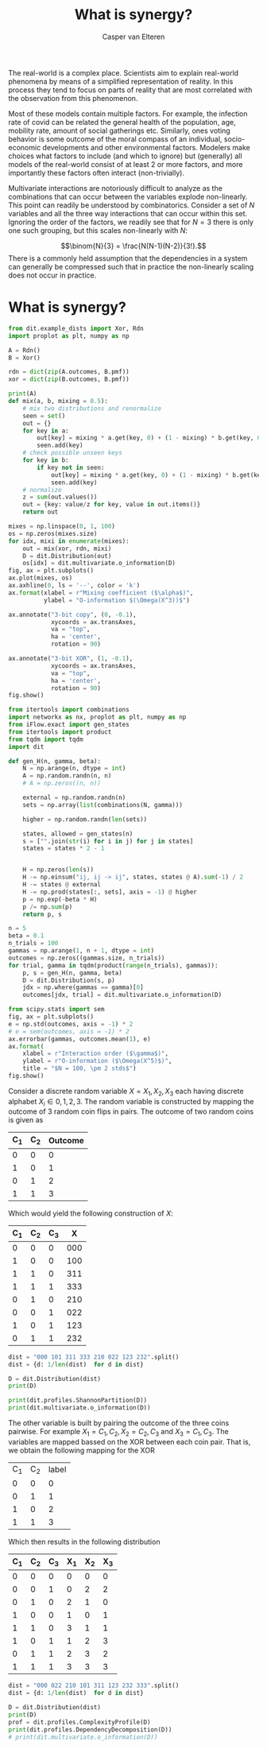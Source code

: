 #+title: What is synergy?
#+author: Casper van Elteren

The real-world is a complex place. Scientists aim to explain
real-world phenomena by means of a simplified representation
of reality. In  this process they tend to focus  on parts of
reality that  are most correlated with  the observation from
this phenomenon.

Most of these models  contain multiple factors. For example,
the  infection rate  of  covid can  be  related the  general
health  of the  population,  age, mobility  rate, amount  of
social gatherings  etc. Similarly,  ones voting  behavior is
some  outcome  of  the   moral  compass  of  an  individual,
socio-economic developments and other environmental factors.
Modelers make choices what factors  to include (and which to
ignore) but (generally) all models of the real-world consist
of  at least 2 or more factors,  and more  importantly these
factors  often  interact   (non-trivially).

# There is  a commonly held assumption  that understanding the
# so-called  higher-order dependencies  among variables  is at
# the  core  of  understanding   /how/  the  to  be  explained
# phenomena is  created. A higher order  interaction contrasts
# itself  with  lower-order  interactions.  Generally,  higher
# order interactions  refers to an interaction  between two or
# more variables. The relative order  is an indicator that the
# interaction is  less complex  compared to the  higher order.
# For  example  in  a  statistical model  with  3  independent
# factors $A,  B, C$ a  lower order  effect would be  the main
# effects of  $A$,$B$ or  $C$ separately. In  contrast, higher
# order  interactions reflect  to some  interaction among  the
# factors, such  as a three  way interaction $A  \times B \times  C$. In
# order to avoid  confusion of the implied order,  I prefer to
# use the term multivariate interactions.

# A problem of scale
Multivariate  interactions  are   notoriously  difficult  to
analyze  as  the combinations  that  can  occur between  the
variables explode  non-linearly. This  point can  readily be
understood by combinatorics. Consider a set of $N$ variables
and all  the three  way interactions  that can  occur within
this set. Ignoring the order  of the factors, we readily see
that for  $N=3$ there  is only one  such grouping,  but this
scales non-linearly with $N$:

$$\binom{N}{3} = \frac{N(N-1)(N-2)}{3!}.$$
There is a commonly held assumption that the dependencies in
a system can  generally be compressed such  that in practice
the non-linearly scaling does not occur in practice.


* What is synergy?
#+begin_src jupyter-python
from dit.example_dists import Xor, Rdn
import proplot as plt, numpy as np

A = Rdn()
B = Xor()

rdn = dict(zip(A.outcomes, B.pmf))
xor = dict(zip(B.outcomes, B.pmf))

print(A)
def mix(a, b, mixing = 0.5):
    # mix two distributions and renormalize
    seen = set()
    out = {}
    for key in a:
        out[key] = mixing * a.get(key, 0) + (1 - mixing) * b.get(key, 0)
        seen.add(key)
    # check possible unseen keys
    for key in b:
        if key not in seen:
            out[key] = mixing * a.get(key, 0) + (1 - mixing) * b.get(key, 0)
            seen.add(key)
    # normalize
    z = sum(out.values())
    out = {key: value/z for key, value in out.items()}
    return out

mixes = np.linspace(0, 1, 100)
os = np.zeros(mixes.size)
for idx, mixi in enumerate(mixes):
    out = mix(xor, rdn, mixi)
    D = dit.Distribution(out)
    os[idx] = dit.multivariate.o_information(D)
fig, ax = plt.subplots()
ax.plot(mixes, os)
ax.axhline(0, ls = '--', color = 'k')
ax.format(xlabel = r"Mixing coefficient ($\alpha$)",
          ylabel = "O-information $(\Omega(X^3))$")

ax.annotate("3-bit copy", (0, -0.1),
            xycoords = ax.transAxes,
            va = "top",
            ha = 'center',
            rotation = 90)

ax.annotate("3-bit XOR", (1, -0.1),
            xycoords = ax.transAxes,
            va = "top",
            ha = 'center',
            rotation = 90)
fig.show()
#+end_src

#+RESULTS:
:RESULTS:
#+begin_example
Class:          Distribution
Alphabet:       ('0', '1') for all rvs
Base:           linear
Outcome Class:  str
Outcome Length: 3
RV Names:       None

x     p(x)
000   0.5
111   0.5
/tmp/ipykernel_145908/1944106033.py:51: UserWarning: Matplotlib is currently using module://matplotlib_inline.backend_inline, which is a non-GUI backend, so cannot show the figure.
  fig.show()
#+end_example
#+attr_org: :width 333 :height 342
[[file:./.ob-jupyter/fdb8966f6a3aaa03641697f95913f43c9c2a2fb2.png]]
:END:
#+begin_src jupyter-python
from itertools import combinations
import networkx as nx, proplot as plt, numpy as np
from iFlow.exact import gen_states
from itertools import product
from tqdm import tqdm
import dit

def gen_H(n, gamma, beta):
    N = np.arange(n, dtype = int)
    A = np.random.randn(n, n)
    # A = np.zeros((n, n))

    external = np.random.randn(n)
    sets = np.array(list(combinations(N, gamma)))

    higher = np.random.randn(len(sets))

    states, allowed = gen_states(n)
    s = ["".join(str(i) for i in j) for j in states]
    states = states * 2 - 1


    H = np.zeros(len(s))
    H -= np.einsum("ij, ij -> ij", states, states @ A).sum(-1) / 2
    H -= states @ external
    H -= np.prod(states[:, sets], axis = -1) @ higher
    p = np.exp(-beta * H)
    p /= np.sum(p)
    return p, s

n = 5
beta = 0.1
n_trials = 100
gammas = np.arange(1, n + 1, dtype = int)
outcomes = np.zeros((gammas.size, n_trials))
for trial, gamma in tqdm(product(range(n_trials), gammas)):
    p, s = gen_H(n, gamma, beta)
    D = dit.Distribution(s, p)
    jdx = np.where(gammas == gamma)[0]
    outcomes[jdx, trial] = dit.multivariate.o_information(D)

#+end_src

#+RESULTS:
: 500it [00:26, 18.82it/s]

#+begin_src jupyter-python
from scipy.stats import sem
fig, ax = plt.subplots()
e = np.std(outcomes, axis = -1) * 2
# e = sem(outcomes, axis = -1) * 2
ax.errorbar(gammas, outcomes.mean(1), e)
ax.format(
    xlabel = r"Interaction order ($\gamma$)",
    ylabel = r"O-information ($\Omega(X^5)$)",
    title = "$N = 100, \pm 2 stds$")
fig.show()

#+end_src

#+RESULTS:
:RESULTS:
: /tmp/ipykernel_145908/1416257510.py:10: UserWarning: Matplotlib is currently using module://matplotlib_inline.backend_inline, which is a non-GUI backend, so cannot show the figure.
:   fig.show()
#+attr_org: :width 334 :height 323
[[file:./.ob-jupyter/0ae7f6d4aae18f9ec861f91b2f70e5bd917f4fd4.png]]
:END:


Consider a  discrete random variable  $X = {X_1,  X_2, X_3}$
each  having discrete  alphabet $X_i  \in {0,  1, 2,  3}$. The
random variable is  constructed by mapping the  outcome of 3
random coin flips in pairs.  The outcome of two random coins
is given as

| C_1 | C_2 | Outcome |
|-----+-----+---------|
|   0 |   0 |       0 |
|   1 |   0 |       1 |
|   0 |   1 |       2 |
|   1 |   1 |       3 |
|-----+-----+---------|

Which would yield the following construction of $X$:

| C_1 | C_2 | C_3 |   X |
|-----+-----+-----+-----|
|   0 |   0 |   0 | 000 |
|   1 |   0 |   0 | 100 |
|   1 |   1 |   0 | 311 |
|   1 |   1 |   1 | 333 |
|   0 |   1 |   0 | 210 |
|   0 |   0 |   1 | 022 |
|   1 |   0 |   1 | 123 |
|   0 |   1 |   1 | 232 |
|-----+-----+-----+-----|

#+begin_src jupyter-python
dist = "000 101 311 333 210 022 123 232".split()
dist = {d: 1/len(dist)  for d in dist}

D = dit.Distribution(dist)
print(D)

print(dit.profiles.ShannonPartition(D))
print(dit.multivariate.o_information(D))
#+end_src

#+RESULTS:
#+begin_example
Class:          Distribution
Alphabet:       ('0', '1', '2', '3') for all rvs
Base:           linear
Outcome Class:  str
Outcome Length: 3
RV Names:       None

x     p(x)
000   0.125
022   0.125
101   0.125
123   0.125
210   0.125
232   0.125
311   0.125
333   0.125
+---------------------+
|  Shannon Partition  |
+-----------+---------+
|  measure  |   bits  |
+-----------+---------+
|  H[0|1,2] |   0.000 |
|  H[1|0,2] |   0.000 |
|  H[2|0,1] |   0.000 |
|  I[0:1|2] |   1.000 |
|  I[0:2|1] |   1.000 |
|  I[1:2|0] |   1.000 |
|  I[0:1:2] |   0.000 |
+-----------+---------+
0.0
#+end_example


The other  variable is built  by pairing the outcome  of the
three coins pairwise.  For example $X_1 = {C_1,  C_2}, X_2 =
{C_2, C_3}$ and $X_3 = {C_1, C_3}$. The variables are mapped
bassed on the XOR between each coin pair. That is, we obtain
the following mapping for the XOR

| C_1 | C_2 | label |
|   0 |   0 |     0 |
|   0 |   1 |     1 |
|   1 |   0 |     2 |
|   1 |   1 |     3 |

Which then results in the following distribution

| C_1 | C_2 | C_3 | X_1 | X_2 | X_3 |
|-----+-----+-----+-----+-----+-----|
|   0 |   0 |   0 |   0 |   0 |   0 |
|   0 |   0 |   1 |   0 |   2 |   2 |
|   0 |   1 |   0 |   2 |   1 |   0 |
|   1 |   0 |   0 |   1 |   0 |   1 |
|   1 |   1 |   0 |   3 |   1 |   1 |
|   1 |   0 |   1 |   1 |   2 |   3 |
|   0 |   1 |   1 |   2 |   3 |   2 |
|   1 |   1 |   1 |   3 |   3 |   3 |
|-----+-----+-----+-----+-----+-----|

#+begin_src jupyter-python
dist = "000 022 210 101 311 123 232 333".split()
dist = {d: 1/len(dist)  for d in dist}

D = dit.Distribution(dist)
print(D)
prof = dit.profiles.ComplexityProfile(D)
print(dit.profiles.DependencyDecomposition(D))
# print(dit.multivariate.o_information(D))

#+end_src

